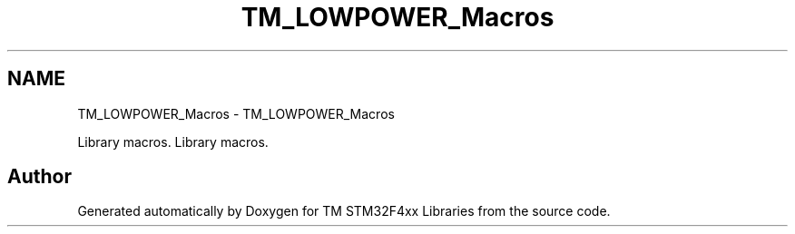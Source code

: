 .TH "TM_LOWPOWER_Macros" 3 "Wed Mar 18 2015" "Version v1.0.0" "TM STM32F4xx Libraries" \" -*- nroff -*-
.ad l
.nh
.SH NAME
TM_LOWPOWER_Macros \- TM_LOWPOWER_Macros
.PP
Library macros\&.  
Library macros\&. 


.SH "Author"
.PP 
Generated automatically by Doxygen for TM STM32F4xx Libraries from the source code\&.
